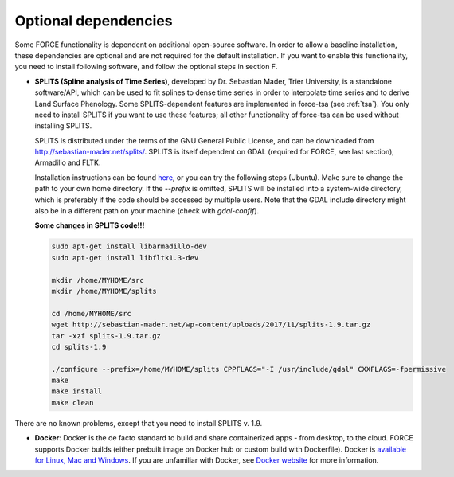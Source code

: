 .. _depend-opt:

Optional dependencies
=====================

Some FORCE functionality is dependent on additional open-source software. In order to allow a baseline installation, these dependencies are optional and are not required for the default installation. If you want to enable this functionality, you need to install following software, and follow the optional steps in section F.

* **SPLITS (Spline analysis of Time Series)**, developed by Dr. Sebastian Mader, Trier University, is a standalone software/API, which can be used to fit splines to dense time series in order to interpolate time series and to derive Land Surface Phenology.
  Some SPLITS-dependent features are implemented in force-tsa (see :ref:`tsa`). You only need to install SPLITS if you want to use these features; all other functionality of force-tsa can be used without installing SPLITS.

  SPLITS is distributed under the terms of the GNU General Public License, and can be downloaded from `<http://sebastian-mader.net/splits/>`_. SPLITS is itself dependent on GDAL (required for FORCE, see last section), Armadillo and FLTK.

  Installation instructions can be found `here <http://sebastian-mader.net/splits/>`_, or you can try the following steps (Ubuntu). Make sure to change the path to your own home directory. If the `--prefix` is omitted, SPLITS will be installed into a system-wide directory, which is preferably if the code should be accessed by multiple users. Note that the GDAL include directory might also be in a different path on your machine (check with `gdal-confif`).

  **Some changes in SPLITS code!!!**
  
  .. code-block:: bash

    sudo apt-get install libarmadillo-dev
    sudo apt-get install libfltk1.3-dev

    mkdir /home/MYHOME/src
    mkdir /home/MYHOME/splits

    cd /home/MYHOME/src
    wget http://sebastian-mader.net/wp-content/uploads/2017/11/splits-1.9.tar.gz
    tar -xzf splits-1.9.tar.gz
    cd splits-1.9

    ./configure --prefix=/home/MYHOME/splits CPPFLAGS="-I /usr/include/gdal" CXXFLAGS=-fpermissive
    make
    make install
    make clean

There are no known problems, except that you need to install SPLITS v. 1.9.

* **Docker**: Docker is the de facto standard to build and share containerized apps - from desktop, to the cloud. FORCE supports Docker builds (either prebuilt image on Docker hub or custom build with Dockerfile). Docker is `available for Linux, Mac and Windows <https://docs.docker.com/install/>`_. If you are unfamiliar with Docker, see `Docker website <https://www.docker.com/why-docker>`_ for more information.

